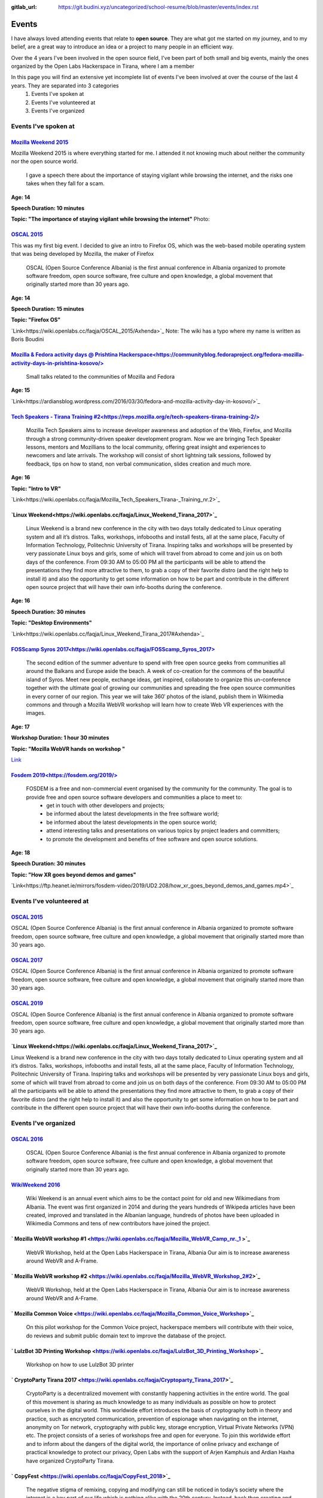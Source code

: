 :gitlab_url: https://git.budini.xyz/uncategorized/school-resume/blob/master/events/index.rst

======
Events
======

I have always loved attending events that relate to **open source**. They are what got me started on my journey, and to my belief, are a great way to introduce an idea or a project to many people in an efficient way.

Over the 4 years I've been involved in the open source field, I've been part of both small and big events, mainly the ones organized by the Open Labs Hackerspace in Tirana, where I am a member

In this page you will find an extensive yet incomplete list of events I've been involved at over the course of the last 4 years. They are separated into 3 categories
 1) Events I've spoken at
 2) Events I've volunteered at
 3) Events I've organized

Events I've spoken at
~~~~~~~~~~~~~~~~~~~~~



`Mozilla Weekend 2015 <https://reps.mozilla.org/e/mozilla-weekend-tirana/>`_
----------------------------------------------------------------------------

Mozilla Weekend 2015 is where everything started for me. I attended it not knowing much about neither the community nor the open source world.

 I gave a speech there about the importance of staying vigilant while browsing the internet, and the risks one takes when they fall for a scam.

**Age: 14**

**Speech Duration: 10 minutes**

**Topic: "The importance of staying vigilant while browsing the internet"**
Photo:



`OSCAL 2015 <https://wiki.openlabs.cc/faqja/OSCAL_2015>`_
---------------------------------------------------------

This was my first big event. I decided to give an intro to Firefox OS, which was the web-based mobile operating system that was being developed by Mozilla, the maker of Firefox

 OSCAL (Open Source Conference Albania) is the first annual conference in Albania organized to promote software freedom, open source software, free culture and open knowledge, a global movement that originally started more than 30 years ago.
**Age: 14**

**Speech Duration: 15 minutes**

**Topic: "Firefox OS"**

`Link<https://wiki.openlabs.cc/faqja/OSCAL_2015/Axhenda>`_
Note: The wiki has a typo where my name is written as Boris Boudini



`Mozilla & Fedora activity days @ Prishtina Hackerspace<https://communityblog.fedoraproject.org/fedora-mozilla-activity-days-in-prishtina-kosovo/>`_
----------------------------------------------------------------------------------------------------------------------------------------------------

 Small talks related to the communities of Mozilla and Fedora

**Age: 15**

`Link<https://ardiansblog.wordpress.com/2016/03/30/fedora-and-mozilla-activity-day-in-kosovo/>`_



`Tech Speakers - Tirana Training #2<https://reps.mozilla.org/e/tech-speakers-tirana-training-2/>`_
--------------------------------------------------------------------------------------------------

 Mozilla Tech Speakers aims to increase developer awareness and adoption of the Web, Firefox, and Mozilla through a strong community-driven speaker development program. Now we are bringing Tech Speaker lessons, mentors and Mozillians to the local community, offering great insight and experiences to newcomers and late arrivals. The workshop will consist of short lightning talk sessions, followed by feedback, tips on how to stand, non verbal communication, slides creation and much more.

**Age: 16**

**Topic: "Intro to VR"**

`Link<https://wiki.openlabs.cc/faqja/Mozilla_Tech_Speakers_Tirana-_Training_nr.2>`_


`Linux Weekend<https://wiki.openlabs.cc/faqja/Linux_Weekend_Tirana_2017>`_
--------------------------------------------------------------------------

 Linux Weekend is a brand new conference in the city with two days totally dedicated to Linux operating system and all it’s distros. Talks, workshops, infobooths and install fests, all at the same place, Faculty of Information Technology, Politechnic University of Tirana. Inspiring talks and workshops will be presented by very passionate Linux boys and girls, some of which will travel from abroad to come and join us on both days of the conference. From 09:30 AM to 05:00 PM all the participants will be able to attend the presentations they find more attractive to them, to grab a copy of their favorite distro (and the right help to install it) and also the opportunity to get some information on how to be part and contribute in the different open source project that will have their own info-booths during the conference.

**Age: 16**

**Speech Duration: 30 minutes**

**Topic: "Desktop Environments"**

`Link<https://wiki.openlabs.cc/faqja/Linux_Weekend_Tirana_2017#Axhenda>`_



`FOSScamp Syros 2017<https://wiki.openlabs.cc/faqja/FOSScamp_Syros_2017>`_
--------------------------------------------------------------------------

 The second edition of the summer adventure to spend with free open source geeks from communities all around the Balkans and Europe aside the beach. A week of co-creation for the commons of the beautiful island of Syros. Meet new people, exchange ideas, get inspired, collaborate to organize this un-conference together with the ultimate goal of growing our communities and spreading the free open source communities in every corner of our region. This year we will take 360′ photos of the island, publish them in Wikimedia commons and through a Mozilla WebVR workshop will learn how to create Web VR experiences with the images.

**Age: 17**

**Workshop Duration: 1 hour 30 minutes**

**Topic: "Mozilla WebVR hands on workshop "**

`Link <https://ftp.heanet.ie/mirrors/fosdem-video/2019/UD2.208/how_xr_goes_beyond_demos_and_games.mp4>`_



`Fosdem 2019<https://fosdem.org/2019/>`_
----------------------------------------

 FOSDEM is a free and non-commercial event organised by the community for the community. The goal is to provide free and open source software developers and communities a place to meet to:
  * get in touch with other developers and projects;
  * be informed about the latest developments in the free software world;
  * be informed about the latest developments in the open source world;
  * attend interesting talks and presentations on various topics by project leaders and committers;
  * to promote the development and benefits of free software and open source solutions.


**Age: 18**

**Speech Duration: 30 minutes**

**Topic: "How XR goes beyond demos and games"**

`Link<https://ftp.heanet.ie/mirrors/fosdem-video/2019/UD2.208/how_xr_goes_beyond_demos_and_games.mp4>`_


Events I've volunteered at
~~~~~~~~~~~~~~~~~~~~~~~~~~

`OSCAL 2015 <https://wiki.openlabs.cc/faqja/OSCAL_2015>`_
---------------------------------------------------------
OSCAL (Open Source Conference Albania) is the first annual conference in Albania organized to promote software freedom, open source software, free culture and open knowledge, a global movement that originally started more than 30 years ago.

`OSCAL 2017 <https://wiki.openlabs.cc/faqja/OSCAL_2017>`_
---------------------------------------------------------
OSCAL (Open Source Conference Albania) is the first annual conference in Albania organized to promote software freedom, open source software, free culture and open knowledge, a global movement that originally started more than 30 years ago.

`OSCAL 2019 <https://wiki.openlabs.cc/faqja/OSCAL_2019>`_
---------------------------------------------------------
OSCAL (Open Source Conference Albania) is the first annual conference in Albania organized to promote software freedom, open source software, free culture and open knowledge, a global movement that originally started more than 30 years ago.

`Linux Weekend<https://wiki.openlabs.cc/faqja/Linux_Weekend_Tirana_2017>`_
--------------------------------------------------------------------------
Linux Weekend is a brand new conference in the city with two days totally dedicated to Linux operating system and all it’s distros. Talks, workshops, infobooths and install fests, all at the same place, Faculty of Information Technology, Politechnic University of Tirana.
Inspiring talks and workshops will be presented by very passionate Linux boys and girls, some of which will travel from abroad to come and join us on both days of the conference. From 09:30 AM to 05:00 PM all the participants will be able to attend the presentations they find more attractive to them, to grab a copy of their favorite distro (and the right help to install it) and also the opportunity to get some information on how to be part and contribute in the different open source project that will have their own info-booths during the conference.


Events I've organized
~~~~~~~~~~~~~~~~~~~~~~~~~~

`OSCAL 2016 <https://wiki.openlabs.cc/faqja/OSCAL_2016>`_
---------------------------------------------------------
 OSCAL (Open Source Conference Albania) is the first annual conference in Albania organized to promote software freedom, open source software, free culture and open knowledge, a global movement that originally started more than 30 years ago.

`WikiWeekend 2016 <https://sq.wikipedia.org/wiki/Wikipedia:Wiki_Weekend_Tirana_2016>`_
--------------------------------------------------------------------------------------
 Wiki Weekend is an annual event which aims to be the contact point for old and new Wikimedians from Albania. The event was first organized in 2014 and during the years hundreds of Wikipeda articles have been created, improved and translated in the Albanian language, hundreds of photos have been uploaded in Wikimedia Commons and tens of new contributors have joined the project.

` Mozilla WebVR workshop #1 <https://wiki.openlabs.cc/faqja/Mozilla_WebVR_Camp_nr._1 >`_
----------------------------------------------------------------------------------------
 WebVR Workshop, held at the Open Labs Hackerspace in Tirana, Albania Our aim is to increase awareness around WebVR and A-Frame.

` Mozilla WebVR workshop #2 <https://wiki.openlabs.cc/faqja/Mozilla_WebVR_Workshop_2#2>`_
-----------------------------------------------------------------------------------------
 WebVR Workshop, held at the Open Labs Hackerspace in Tirana, Albania Our aim is to increase awareness around WebVR and A-Frame.

` Mozilla Common Voice <https://wiki.openlabs.cc/faqja/Mozilla_Common_Voice_Workshop>`_
-----------------------------------------------------------------------------------------
 On this pilot workshop for the Common Voice project, hackerspace members will contribute with their voice, do reviews and submit public domain text to improve the database of the project.

` LulzBot 3D Printing Workshop <https://wiki.openlabs.cc/faqja/LulzBot_3D_Printing_Workshop>`_
----------------------------------------------------------------------------------------------
 Workshop on how to use LulzBot 3D printer

` CryptoParty Tirana 2017 <https://wiki.openlabs.cc/faqja/Cryptoparty_Tirana_2017>`_
------------------------------------------------------------------------------------
 CryptoParty is a decentralized movement with constantly happening activities in the entire world. The goal of this movement is sharing as much knowledge to as many individuals as possible on how to protect ourselves in the digital world. This worldwide effort introduces the basis of cryptography both in theory and practice, such as encrypted communication, prevention of espionage when navigating on the internet, anonymity on Tor network, cryptography with public key, storage encryption, Virtual Private Networks (VPN) etc. The project consists of a series of workshops free and open for everyone. To join this worldwide effort and to inform about the dangers of the digital world, the importance of online privacy and exchange of practical knowledge to protect our privacy, Open Labs with the support of Arjen Kamphuis and Ardian Haxha have organized CryptoParty Tirana.

` CopyFest <https://wiki.openlabs.cc/faqja/CopyFest_2018>`_
-----------------------------------------------------------
 The negative stigma of remixing, copying and modifying can still be noticed in today’s society where the internet is a key part of our life which is nothing alike with the 20th century. Instead, back then creating and exploring was a privilege which many people did not have. With the diversity of cultures, creations and characteristics, a revolution in the field of author’s rights and work modifications is needed. All these are topics which we want to address in the first edition of Copy Fest, a weekend which celebrates public domain, Copyleft & Creative Commons licenses, and copying, remixing and creative freedom on internet. Movie screening, debates and a round table with actors of creative industry with talks about Creative Commons licenses.

`OSCAL 2018 <https://wiki.openlabs.cc/faqja/OSCAL_2018>`_
---------------------------------------------------------
 OSCAL (Open Source Conference Albania) is the first annual conference in Albania organized to promote software freedom, open source software, free culture and open knowledge, a global movement that originally started more than 30 years ago.

` SysAdm <https://wiki.openlabs.cc/faqja/SysAdm>`_
--------------------------------------------------
 7 workshops on how to get started on being a SysAdm

` Identihub Workshop <https://wiki.openlabs.cc/faqja/Identihub_workshop>`_
--------------------------------------------------------------------------
 Identihub is open Source brand and visual assets hosting software which can be self-hosted as well.

` Switching.social translation spree <https://wiki.openlabs.cc/faqja/Switching.social_-_platformat_q%C3%AB_respektojn%C3%AB_privat%C3%ABsin%C3%AB_ton%C3%AB>`_
--------------------------------------------------------------------------------------------------------------------------------------------------------------
 Website hosting a list of ethical, easy-to-use and privacy-conscious alternatives
